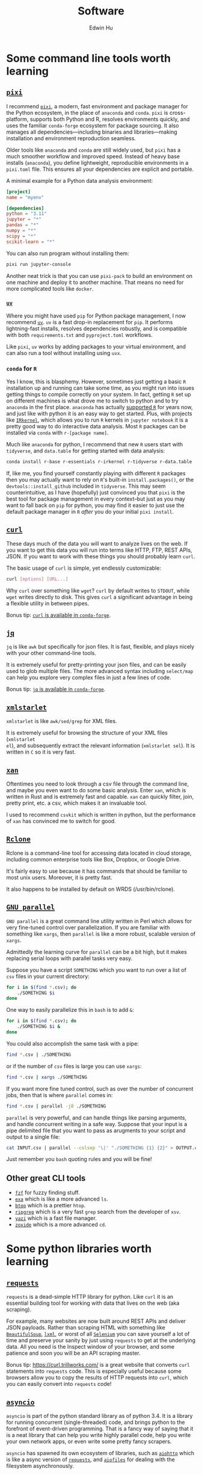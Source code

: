 #+TITLE: Software
#+AUTHOR: Edwin Hu
#+OPTIONS: ':t
#+HTML_HEAD_EXTRA: <link rel="stylesheet" href="https://latex.vercel.app/style.css">

* Some command line tools worth learning

** [[https://prefix.dev/docs/pixi/][~pixi~]]

I recommend [[https://prefix.dev/docs/pixi/][~pixi~]], a modern, fast environment and package manager for the Python ecosystem, in the place of ~anaconda~ and ~conda~. ~pixi~ is cross-platform, supports both Python and R, resolves environments quickly, and uses the familiar ~conda-forge~ ecosystem for package sourcing. It also manages all dependencies—including binaries and libraries—making installation and environment reproduction seamless.

Older tools like ~anaconda~ and ~conda~ are still widely used, but ~pixi~ has a much smoother workflow and improved speed. Instead of heavy base installs (~anaconda~), you define lightweight, reproducible environments in a ~pixi.toml~ file. This ensures all your dependencies are explicit and portable.

A minimal example for a Python data analysis environment:

#+BEGIN_SRC toml
[project]
name = "myenv"

[dependencies]
python = "3.11"
jupyter = "*"
pandas = "*"
numpy = "*"
scipy = "*"
scikit-learn = "*"
#+END_SRC

You can also run program without installing them:
#+BEGIN_SRC sh
pixi run jupyter-console
#+END_SRC

Another neat trick is that you can use ~pixi-pack~ to build an environment on one machine and deploy it to another machine. That means no need for more complicated tools like ~docker~.

*** [[https://github.com/astral-sh/uv][~uv~]]

Where you might have used ~pip~ for Python package management, I now recommend [[https://github.com/astral-sh/uv][~uv~]]. ~uv~ is a fast drop-in replacement for ~pip~. It performs lightning-fast installs, resolves dependencies robustly, and is compatible with both ~requirements.txt~ and ~pyproject.toml~ workflows.

Like ~pixi~, ~uv~ works by adding packages to your virtual environment, and can also run a tool without installing using ~uvx~.


*** ~conda~ for ~R~

Yes I know, this is blasphemy. However, sometimes just getting a basic ~R~
installation up and running can take some time, as you might run into issues
getting things to compile correctly on your system. In fact, getting ~R~ set up
on different machines is what drove me to switch to python and to try ~anaconda~
in the first place. ~anaconda~ has actually [[https://docs.anaconda.com/anaconda/user-guide/tasks/using-r-language/][supported ~R~]] for years now, and
just like with python it is an easy way to get started. Plus, with projects like
[[https://irkernel.github.io/][~IRkernel~]], which allows you to run ~R~ kernels in ~jupyter notebook~ it is a
pretty good way to do interactive data analysis. Most ~R~ packages can be
installed via ~conda~ with ~r-[package name]~.

Much like ~anaconda~ for python, I recommend that new ~R~ users start with
~tidyverse~, and ~data.table~ for getting started with data analysis:
#+BEGIN_SRC sh
conda install r-base r-essentials r-irkernel r-tidyverse r-data.table
#+END_SRC

If, like me, you find yourself constantly playing with different ~R~ packages
then you may actually want to rely on ~R~'s built-in ~install.packages()~, or
the ~devtools::install_github~ included in ~tidyverse~. This may seem
counterintuitive, as I have (hopefully) just convinced you that ~pixi~ is the
best tool for package management in every context--but just as you may want to
fall back on ~pip~ for python, you may find it easier to just use the default
package manager in ~R~ /after/ you do your initial ~pixi install~.


** [[https://curl.haxx.se/][~curl~]]

These days much of the data you will want to analyze lives on the web. If you
want to get this data you will run into terms like HTTP, FTP, REST APIs, JSON.
If you want to work with these things you should probably learn ~curl~.

The basic usage of ~curl~ is simple, yet endlessly customizable:
#+BEGIN_SRC sh
curl [options] [URL...]
#+END_SRC

Why ~curl~ over something like ~wget~? ~curl~ by default writes to ~STDOUT~,
while ~wget~ writes directly to disk. This gives ~curl~ a significant advantage
in being a flexible utility in between pipes.

Bonus tip: [[https://anaconda.org/conda-forge/curl][~curl~ is available in ~conda-forge~]].


** [[https://stedolan.github.io/jq/][~jq~]]

~jq~ is like ~awk~ but specifically for json files. It is fast, flexible, and
plays nicely with your other command-line tools.

It is extremely useful for pretty-printing your json files, and can be easily
used to glob multiple files. The more advanced syntax including ~select/map~
can help you explore very complex files in just a few lines of code.

Bonus tip: [[https://anaconda.org/conda-forge/jq][~jq~ is available in ~conda-forge~]].

** [[http://xmlstar.sourceforge.net/overview.php][~xmlstarlet~]]

~xmlstarlet~ is like ~awk/sed/grep~ for XML files.

It is extremely useful for browsing the structure of your XML files (~xmlstarlet
el~), and subsequently extract the relevant information (~xmlstarlet sel~). It
is written in ~C~ so it is very fast.

** [[https://github.com/amethysts/xan][~xan~]]

Oftentimes you need to look through a csv file through the command line, and
maybe you even want to do some basic analysis. Enter ~xan~, which is written in
Rust and is extremely fast and capable. ~xan~ can quickly filter, join, pretty
print, etc. a csv, which makes it an invaluable tool.

I used to recommend ~csvkit~ which is written in python, but the performance of
~xan~ has convinced me to switch for good.

** [[https://rclone.org/][~Rclone~]]

Rclone is a command-line tool for accessing data located in cloud storage, including common enterprise tools like Box, Dropbox, or Google Drive.

It's fairly easy to use because it has commands that should be familiar to most unix users. Moreover, it is pretty fast.

It also happens to be installed by default on WRDS (/usr/bin/rclone).

** [[https://www.gnu.org/software/parallel/][~GNU parallel~]]

~GNU parallel~ is a great command line utility written in Perl which allows for
very fine-tuned control over parallelization. If you are familiar with something
like ~xargs~, then ~parallel~ is like a more robust, scalable version of
~xargs~.

Admittedly the learning curve for ~parallel~ can be a bit high, but it makes
replacing serial loops with parallel tasks very easy.

Suppose you have a script ~SOMETHING~ which you want to run over a list of ~csv~
files in your current directory:
#+BEGIN_SRC sh
for i in $(find *.csv); do
    ./SOMETHING $i
done
#+END_SRC

One way to easily parallelize this in ~bash~ is to add ~&~:
#+BEGIN_SRC sh
for i in $(find *.csv); do
    ./SOMETHING $i &
done
#+END_SRC

You could also accomplish the same task with a pipe:
#+BEGIN_SRC sh
find *.csv | ./SOMETHING
#+END_SRC
or if the number of ~csv~ files is large you can use ~xargs~:
#+BEGIN_SRC sh
find *.csv | xargs ./SOMETHING
#+END_SRC

If you want more fine tuned control, such as over the number of concurrent jobs,
then that is where ~parallel~ comes in:
#+BEGIN_SRC sh
find *.csv | parallel -j8 ./SOMETHING
#+END_SRC

~parallel~ is very powerful, and can handle things like parsing arguments, and
handle concurrent writing in a safe way. Suppose that your input is a pipe
delimited file that you want to pass as arugments to your script and output to a
single file:
#+BEGIN_SRC sh
cat INPUT.csv | parallel --colsep '\|' "./SOMETHING {1} {2}" > OUTPUT.csv
#+END_SRC

Just remember you ~bash~ quoting rules and you will be fine!

**  Other great CLI tools

- [[https://github.com/junegunn/fzf][~fzf~]] for fuzzy finding stuff.
- [[https://github.com/ogham/exa][~exa~]] which is like a more advanced ~ls~.
- [[https://github.com/aristocratos/btop][~btop~]] which is a prettier ~htop~.
- [[https://github.com/BurntSushi/ripgrep][~ripgrep~]] which is a very fast ~grep~ search from the developer of ~xsv~.
- [[https://github.com/sxyazi/yazi][~yazi~]] which is a fast file manager.
- [[https://github.com/ajeetdsouza/zoxide][~zoxide~]] which is a more advanced ~cd~.

* Some python libraries worth learning

**  [[https://requests.readthedocs.io/en/master/][~requests~]]

~requests~ is a dead-simple HTTP library for python. Like ~curl~ it is an essential
building tool for working with data that lives on the web (aka scraping).

For example, many websites are now built around REST APIs and deliver JSON
payloads. Rather than scraping HTML with something like [[https://www.crummy.com/software/BeautifulSoup/bs4/doc/][~BeautifulSoup~]], [[https://lxml.de/][~lxml~]],
or worst of all [[https://www.selenium.dev/][~Selenium~]] you can save yourself a lot of time and preserve your
sanity by just using ~requests~ to get at the underlying data. All you need is the
Inspect window of your browser, and some patience and soon you will be an API
scraping master.

Bonus tip: https://curl.trillworks.com/ is a great website that converts ~curl~
statements into ~requests~ code. This is especially useful because some browsers
allow you to copy the results of HTTP requests into ~curl~, which you can easily
convert into ~requests~ code!

** [[https://docs.python.org/3/library/asyncio.html][~asyncio~]]

~asyncio~ is part of the python standard library as of python 3.4. It is a library
for running concurrent (single-threaded) code, and brings python to the
forefront of event-driven programming. That is a fancy way of saying that it is
a neat library that can help you write highly parallel code, help you write your
own network apps, or even write some pretty fancy scrapers.

~asyncio~ has spawned its own ecosystem of libraries, such as [[https://docs.aiohttp.org/en/stable/][~aiohttp~]] which is
like a async version of [[https://requests.readthedocs.io/en/master/][~requests~]], and [[https://github.com/Tinche/aiofiles][~aiofiles~]] for dealing with the
filesystem asynchronously.

** [[https://pandas.pydata.org/][~pandas~]]

You have data. You use python. If these conditions apply, then you should use
~pandas~. The genius of ~pandas~ is that provides a ~DataFrame~, an indexed,
two-dimensional, potentially heterogeneous and hierarchical table of rows and
columns. In all likelihood 99% of the data you analyze with statistical
techniques will fit into the ~DataFrame~ structure, and ~pandas~ makes working with
~DataFrames~ a breeze with powerful functions for data serialization and
transformation.

** [[https://github.com/ultrajson/ultrajson][~ujson~]]

~ujson~ stands for UltraJSON, which is an ultra fast JSON serializer written in C
with python bindings. For most applications you can use it as a drop-in
replacement for the default python ~json~ module, which is written in pure python
and as such is slower.

** [[https://github.com/fabiocaccamo/python-benedict][~benedict~]]

~benedict~ is a python dictionary subclass that makes navigating dictionaries in
python a lot easier. In many ways it is like [[https://www.crummy.com/software/BeautifulSoup/bs4/doc/][~BeautifulSoup~]], which is very good
at working with irregular or malformed HTML/XML data, but for python
dictionaries, and JSON-like data. It is not as full-featured as many of the
libraries on this list, but it can be very useful if you are working with
irregular JSON data.

** [[http://numba.pydata.org/][~numba~]]

At first glance, ~numba~ seems like an odd choice for python users. The appeal of
python is that it is an interpreted language, and hence does not need to be
compiled to run. ~numba~ is a compiler for python code. However, it is an easy to
use, just-in-time (JIT) compiler using the LLVM compiler library. That means
that it can take very simple python and ~numpy~ code and turn it into LLVM
compiled code that is nearly as fast as C or FORTRAN code.

A good use case for ~numba~ is taking an expensive matrix multiplication and
re-writing it as a loop. This may seem counterintuitive as the whole point of
~numpy~ is to abstract away from slow python loops for optimized abstracted matrix
operations. Yet these dumb, slow python loops combined with ~numba~ can be
significantly faster than ~numpy~ counterparts if used correctly.


* Some ~R~ libraries worth learning

** [[https://www.tidyverse.org/][~tidyverse~]]

~tidyverse~ is a metapackage of data analysis tools for ~R~. In many ways it is
like the ~anaconda~ default installation in that it includes so many of the
essentials. To get started analyzing data in a modern ~R~ setup you will likely
need ~ggplot2~, ~dplyr~, ~stringr~, and ~purrr~ just to name a few. All of these
are part of ~tidyverse~.

~tidyverse~ also contains one of the most useful packages in any language:
~haven~, which allows you to read ~SAS~ and ~Stata~ files. Look, we can all
pretend like we don't have co-authors that use these languages, or we can deal
with it and use ~haven~.


** [[https://cran.r-project.org/web/packages/data.table/vignettes/datatable-intro.html][~data.table~]]

~data.table~ is [[https://github.com/Rdatatable/data.table/wiki/Benchmarks-%3A-Grouping][very fast]], and has an intuitive syntax. It is certainly
different from ~tidyverse::dplyr~, but for those familiar with ~pandas~,
PyTable, or ~sql~ it may be more intuitive.

Bonus tip: DataCamp has a great [[https://s3.amazonaws.com/assets.datacamp.com/blog_assets/datatable_Cheat_Sheet_R.pdf][cheat sheet]] for ~data.table~.


** [[https://www.rdocumentation.org/packages/lfe/versions/2.8-6/topics/felm][~felm~]] and [[https://github.com/amrei-stammann/alpaca][~alpaca~]]

~felm~ and ~alpaca~ are R packages for linear/logistic regressions with high
dimensional fixed effects and clustered standard errors. Both are available on
CRAN, and are fairly well documented.

* Other Useful Software

** [[https://duckdb.org/][~DuckDB~]]

~DuckDB~ is a SQL-style database with very convenient syntax for data analysis. It
works very well with standard tabular data formats, and plays nicely with
python. It is also very fast for analytic workflows, including read/write and
processing data. One of the most useful features is the variety of built-in
datatypes, such as ~LIST~ and ~STRUCT~ which map to python/JSON datatypes. It also
allows for nested or composite datatypes, which are often found in real-world
data. By default, ~DuckDB~ operates in-memory databases. In many ways, it is like
~SQLite~ but designed for data analysis workflows. It also features a lot of
useful extensions whic facilitate full text search, JSON querying,
reading/writing remote files over HTTP, and reading from ~Postgres/SQLite~
databases.

~DuckDB~ now plays nicely with both python and R, and with their respective
dataframes. It is also very very good at reading all sorts of common data files
like csv, json, and parquet.

** [[https://www.scrapingbee.com/][~ScrapingBee~]]

Sometimes the only way to get data is through traditional web scraping. Scraping
is [[https://cdn.ca9.uscourts.gov/datastore/opinions/2022/04/18/17-16783.pdf][controversial]] and at the very least most websites have some sort of rate
limiting or bot restrictions. Other websites are weirdly designed and require
javascript rendering to be able to access content. ~ScrapingBee~ handles the
former by providing headless instances that imitate a real Chrome browser,
running through different proxies (including residential IP addresses) and the
latter through custom javascript rendering. Thus, ~ScrapingBee~ makes scraping
/much much/ easier in the modern age.

Unlike the rest of the tools on this page, ~ScrapingBee~ is a service you have to
pay for. But the rates are fairly reasonable considering that spinning up a
custom solution (e.g., multiple AWS instances) is costly and time-consuming.
Best of all ~ScrapingBee~ is fairly easy to use. If you can write a simple
~requests~ script (see above), then converting it to use ~ScrapingBee~ is trivial.
Last but not least, ~ScrapingBee~ only charges you for successful requests, so if
their proxies get blocked it doesn't cost you any additional money.

*Warning:* If you pay for a higher tier with concurrency, do not follow the
~ScrapingBee~ tutorials and try to use ~multiprocessing~ or ~concurrent.futures~ for
parallelism. Although it is syntactically simple, they run into the Python GIL
and will lock after a few iterations. Instead, use ~aiohttp~ and just replace the
url field with the ~ScrapingBee~ url, include your API Key as a parameter, and the
url you want to scrape as another parameter.
